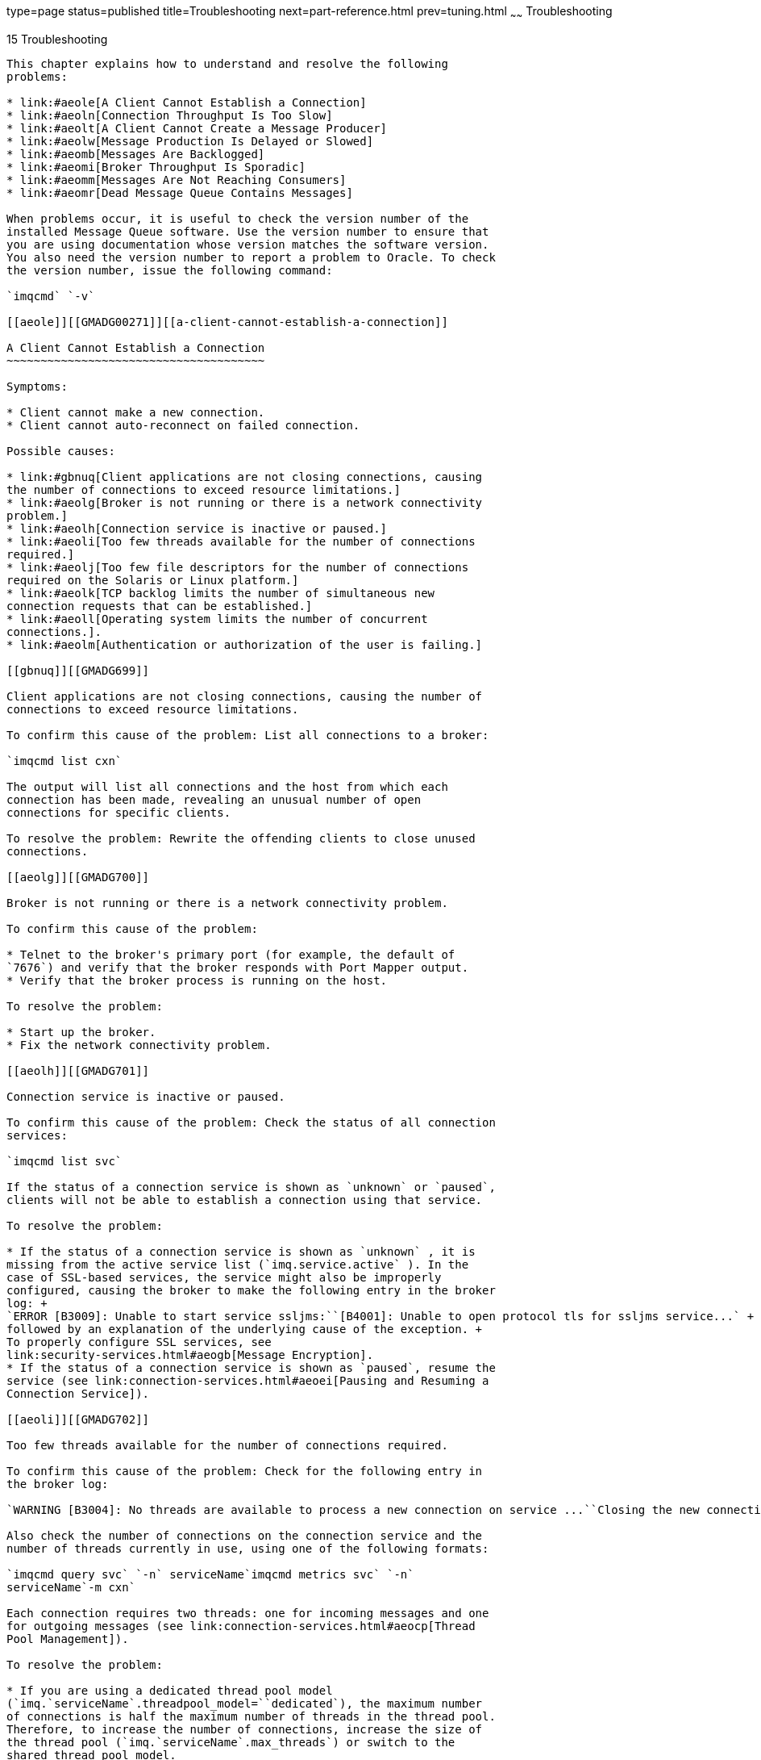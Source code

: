 type=page
status=published
title=Troubleshooting
next=part-reference.html
prev=tuning.html
~~~~~~
Troubleshooting
===============

[[GMADG00046]][[aeold]]


[[troubleshooting]]
15 Troubleshooting
------------------

This chapter explains how to understand and resolve the following
problems:

* link:#aeole[A Client Cannot Establish a Connection]
* link:#aeoln[Connection Throughput Is Too Slow]
* link:#aeolt[A Client Cannot Create a Message Producer]
* link:#aeolw[Message Production Is Delayed or Slowed]
* link:#aeomb[Messages Are Backlogged]
* link:#aeomi[Broker Throughput Is Sporadic]
* link:#aeomm[Messages Are Not Reaching Consumers]
* link:#aeomr[Dead Message Queue Contains Messages]

When problems occur, it is useful to check the version number of the
installed Message Queue software. Use the version number to ensure that
you are using documentation whose version matches the software version.
You also need the version number to report a problem to Oracle. To check
the version number, issue the following command:

`imqcmd` `-v`

[[aeole]][[GMADG00271]][[a-client-cannot-establish-a-connection]]

A Client Cannot Establish a Connection
~~~~~~~~~~~~~~~~~~~~~~~~~~~~~~~~~~~~~~

Symptoms:

* Client cannot make a new connection.
* Client cannot auto-reconnect on failed connection.

Possible causes:

* link:#gbnuq[Client applications are not closing connections, causing
the number of connections to exceed resource limitations.]
* link:#aeolg[Broker is not running or there is a network connectivity
problem.]
* link:#aeolh[Connection service is inactive or paused.]
* link:#aeoli[Too few threads available for the number of connections
required.]
* link:#aeolj[Too few file descriptors for the number of connections
required on the Solaris or Linux platform.]
* link:#aeolk[TCP backlog limits the number of simultaneous new
connection requests that can be established.]
* link:#aeoll[Operating system limits the number of concurrent
connections.].
* link:#aeolm[Authentication or authorization of the user is failing.]

[[gbnuq]][[GMADG699]]

Client applications are not closing connections, causing the number of
connections to exceed resource limitations.

To confirm this cause of the problem: List all connections to a broker:

`imqcmd list cxn`

The output will list all connections and the host from which each
connection has been made, revealing an unusual number of open
connections for specific clients.

To resolve the problem: Rewrite the offending clients to close unused
connections.

[[aeolg]][[GMADG700]]

Broker is not running or there is a network connectivity problem.

To confirm this cause of the problem:

* Telnet to the broker's primary port (for example, the default of
`7676`) and verify that the broker responds with Port Mapper output.
* Verify that the broker process is running on the host.

To resolve the problem:

* Start up the broker.
* Fix the network connectivity problem.

[[aeolh]][[GMADG701]]

Connection service is inactive or paused.

To confirm this cause of the problem: Check the status of all connection
services:

`imqcmd list svc`

If the status of a connection service is shown as `unknown` or `paused`,
clients will not be able to establish a connection using that service.

To resolve the problem:

* If the status of a connection service is shown as `unknown` , it is
missing from the active service list (`imq.service.active` ). In the
case of SSL-based services, the service might also be improperly
configured, causing the broker to make the following entry in the broker
log: +
`ERROR [B3009]: Unable to start service ssljms:``[B4001]: Unable to open protocol tls for ssljms service...` +
followed by an explanation of the underlying cause of the exception. +
To properly configure SSL services, see
link:security-services.html#aeogb[Message Encryption].
* If the status of a connection service is shown as `paused`, resume the
service (see link:connection-services.html#aeoei[Pausing and Resuming a
Connection Service]).

[[aeoli]][[GMADG702]]

Too few threads available for the number of connections required.

To confirm this cause of the problem: Check for the following entry in
the broker log:

`WARNING [B3004]: No threads are available to process a new connection on service ...``Closing the new connection.`

Also check the number of connections on the connection service and the
number of threads currently in use, using one of the following formats:

`imqcmd query svc` `-n` serviceName`imqcmd metrics svc` `-n`
serviceName`-m cxn`

Each connection requires two threads: one for incoming messages and one
for outgoing messages (see link:connection-services.html#aeocp[Thread
Pool Management]).

To resolve the problem:

* If you are using a dedicated thread pool model
(`imq.`serviceName`.threadpool_model=``dedicated`), the maximum number
of connections is half the maximum number of threads in the thread pool.
Therefore, to increase the number of connections, increase the size of
the thread pool (`imq.`serviceName`.max_threads`) or switch to the
shared thread pool model.
* If you are using a shared thread pool model
(`imq.`serviceName`.threadpool_model=shared`), the maximum number of
connections is half the product of the connection monitor limit
(`imq.`serviceName`.connectionMonitor_limit`) and the maximum number of
threads (`imq.`serviceName`.max_threads`). Therefore, to increase the
number of connections, increase the size of the thread pool or increase
the connection monitor limit.
* Ultimately, the number of supportable connections (or the throughput
on connections) will reach input/output limits. In such cases, use a
multiple-broker cluster to distribute connections among the broker
instances within the cluster.

[[aeolj]][[GMADG703]]

Too few file descriptors for the number of connections required on the
Solaris or Linux platform.

For more information about this issue, see
link:starting-brokers-and-clients.html#aeobx[Setting the File Descriptor
Limit].

To confirm this cause of the problem: Check for an entry in the broker
log similar to the following:

`Too many open files`

To resolve the problem: Increase the file descriptor limit, as described
in the `man` page for the `ulimit` command.

[[aeolk]][[GMADG704]]

TCP backlog limits the number of simultaneous new connection requests
that can be established.

The TCP backlog places a limit on the number of simultaneous connection
requests that can be stored in the system backlog
(`imq.portmapper.backlog`) before the Port Mapper rejects additional
requests. (On the Windows platform there is a hard-coded backlog limit
of 5 for Windows desktops and 200 for Windows servers.)

The rejection of requests because of backlog limits is usually a
transient phenomenon, due to an unusually high number of simultaneous
connection requests.

To confirm this cause of the problem: Examine the broker log. First,
check to see whether the broker is accepting some connections during the
same time period that it is rejecting others. Next, check for messages
that explain rejected connections. If you find such messages, the TCP
backlog is probably not the problem, because the broker does not log
connection rejections due to the TCP backlog. If some successful
connections are logged, and no connection rejections are logged, the TCP
backlog is probably the problem.

To resolve the problem:

* Program the client to retry the attempted connection after a short
interval of time (this normally works because of the transient nature of
this problem).
* Increase the value of `imq.portmapper.backlog`.
* Check that clients are not closing and then opening connections too
often.

[[aeoll]][[GMADG705]]

Operating system limits the number of concurrent connections.

The Windows operating system license places limits on the number of
concurrent remote connections that are supported.

To confirm this cause of the problem: Check that there are plenty of
threads available for connections (using `imqcmd` `query` `svc`) and
check the terms of your Windows license agreement. If you can make
connections from a local client, but not from a remote client, operating
system limitations might be the cause of the problem.

To resolve the problem:

* Upgrade the Windows license to allow more connections.
* Distribute connections among a number of broker instances by setting
up a multiple-broker cluster.

[[aeolm]][[GMADG706]]

Authentication or authorization of the user is failing.

The authentication may be failing for any of the following reasons:

* Incorrect password
* No entry for user in user repository
* User does not have access permission for connection service

To confirm this cause of the problem: Check entries in the broker log
for the `Forbidden` error message. This will indicate an authentication
error, but will not indicate the reason for it.

* If you are using a file-based user repository, enter the following
command: +
`imqusermgr list` `-i` instanceName`-u` userName +
If the output shows a user, the wrong password was probably submitted.
If the output shows the following error, there is no entry for the user
in the user repository: +
`Error [B3048]: User does not exist in the password file`
* If you are using an LDAP server user repository, use the appropriate
tools to check whether there is an entry for the user.
* Check the access control file to see whether there are restrictions on
access to the connection service.

To resolve the problem:

* If the wrong password was used, provide the correct password.
* If there is no entry for the user in the user repository, add one (see
link:security-services.html#gewbc[Adding a User to the Repository]).
* If the user does not have access permission for the connection
service, edit the access control file to grant such permission (see
link:security-services.html#aeofy[Authorization Rules for Connection
Services]).

[[aeoln]][[GMADG00272]][[connection-throughput-is-too-slow]]

Connection Throughput Is Too Slow
~~~~~~~~~~~~~~~~~~~~~~~~~~~~~~~~~

Symptoms:

* Message throughput does not meet expectations.
* Message input/output rates are not limited by an insufficient number
of supported connections (as described in link:#aeole[A Client Cannot
Establish a Connection]).

Possible causes:

* link:#aeolo[Network connection or WAN is too slow.]
* link:#aeolp[Connection service protocol is inherently slow compared to
TCP.]
* link:#aeolq[Connection service protocol is not optimally tuned.]
* link:#aeolr[Messages are so large that they consume too much
bandwidth.]
* link:#aeols[What appears to be slow connection throughput is actually
a bottleneck in some other step of the message delivery process.]

[[aeolo]][[GMADG707]]

Network connection or WAN is too slow.

To confirm this cause of the problem:

* Ping the network, to see how long it takes for the ping to return, and
consult a network administrator.
* Send and receive messages using local clients and compare the delivery
time with that of remote clients (which use a network link).

To resolve the problem: Upgrade the network link.

[[aeolp]][[GMADG708]]

Connection service protocol is inherently slow compared to TCP.

For example, SSL-based or HTTP-based protocols are slower than TCP (see
link:tuning.html#aeokb[Transport Protocols]).

To confirm this cause of the problem: If you are using SSL-based or
HTTP-based protocols, try using TCP and compare the delivery times.

To resolve the problem: Application requirements usually dictate the
protocols being used, so there is little you can do other than attempt
to tune the protocol as described in link:tuning.html#aeoko[Tuning
Transport Protocols].

[[aeolq]][[GMADG709]]

Connection service protocol is not optimally tuned.

To confirm this cause of the problem: Try tuning the protocol to see
whether it makes a difference.

To resolve the problem: Try tuning the protocol, as described in
link:tuning.html#aeoko[Tuning Transport Protocols].

[[aeolr]][[GMADG710]]

Messages are so large that they consume too much bandwidth.

To confirm this cause of the problem: Try running your benchmark with
smaller-sized messages.

To resolve the problem:

* Have application developers modify the application to use the message
compression feature, which is described in the Open Message Queue
Developer's Guide for Java Clients.
* Use messages as notifications of data to be sent, but move the data
using another protocol.

[[aeols]][[GMADG711]]

What appears to be slow connection throughput is actually a bottleneck
in some other step of the message delivery process.

To confirm this cause of the problem: If what appears to be slow
connection throughput cannot be explained by any of the causes above,
see link:tuning.html#aeojm[Factors Affecting Performance] for other
possible bottlenecks and check for symptoms associated with the
following problems:

* link:#aeolw[Message Production Is Delayed or Slowed]
* link:#aeomb[Messages Are Backlogged]
* link:#aeomi[Broker Throughput Is Sporadic]

To resolve the problem: Follow the problem resolution guidelines
provided in the troubleshooting sections listed above.

[[aeolt]][[GMADG00273]][[a-client-cannot-create-a-message-producer]]

A Client Cannot Create a Message Producer
~~~~~~~~~~~~~~~~~~~~~~~~~~~~~~~~~~~~~~~~~

Symptom:

* A message producer cannot be created for a physical destination; the
client receives an exception.

Possible causes:

* link:#aeolu[A physical destination has been configured to allow only a
limited number of producers.]
* link:#aeolv[The user is not authorized to create a message producer
due to settings in the access control file.]

[[aeolu]][[GMADG712]]

A physical destination has been configured to allow only a limited
number of producers.

One of the ways of avoiding the accumulation of messages on a physical
destination is to limit the number of producers (`maxNumProducers`) that
it supports.

To confirm this cause of the problem: Check the physical destination:

`imqcmd query dst`

(see link:message-delivery.html#aeoer[Viewing Physical Destination
Information]). The output will show the current number of producers and
the value of `maxNumProducers`. If the two values are the same, the
number of producers has reached its configured limit. When a new
producer is rejected by the broker, the broker returns the exception

`ResourceAllocationException [C4088]: A JMS destination limit was reached`

and makes the following entry in the broker log:

`[B4183]: Producer can not be added to destination`

To resolve the problem: Increase the value of the `maxNumProducers`
property (see link:message-delivery.html#aeoes[Updating Physical
Destination Properties]).

[[aeolv]][[GMADG713]]

The user is not authorized to create a message producer due to settings
in the access control file.

To confirm this cause of the problem: When a new producer is rejected by
the broker, the broker returns the exception

`JMSSecurityException [C4076]: Client does not have permission to create producer on destination`

and makes the following entries in the broker log:

`[B2041]: Producer on destination denied``[B4051]: Forbidden guest`.

To resolve the problem: Change the access control properties to allow
the user to produce messages (see
link:security-services.html#aeofz[Authorization Rules for Physical
Destinations]).

[[aeolw]][[GMADG00274]][[message-production-is-delayed-or-slowed]]

Message Production Is Delayed or Slowed
~~~~~~~~~~~~~~~~~~~~~~~~~~~~~~~~~~~~~~~

Symptoms:

* When sending persistent messages, the `send` method does not return
and the client blocks.
* When sending a persistent message, the client receives an exception.
* A producing client slows down.

Possible causes:

* link:#aeolx[The broker is backlogged and has responded by slowing
message producers.]
* link:#aeoly[The broker cannot save a persistent message to the data
store.]
* link:#aeolz[Broker acknowledgment timeout is too short.]
* link:#aeoma[A producing client is encountering JVM limitations.]

[[aeolx]][[GMADG714]]

The broker is backlogged and has responded by slowing message producers.

A backlogged broker accumulates messages in broker memory. When the
number of messages or message bytes in physical destination memory
reaches configured limits, the broker attempts to conserve memory
resources in accordance with the specified limit behavior. The following
limit behaviors slow down message producers:

* `FLOW_CONTROL`: The broker does not immediately acknowledge receipt of
persistent messages (thereby blocking a producing client).
* `REJECT_NEWEST`: The broker rejects new persistent messages.

Similarly, when the number of messages or message bytes in brokerwide
memory (for all physical destinations) reaches configured limits, the
broker will attempt to conserve memory resources by rejecting the newest
messages. Also, when system memory limits are reached because physical
destination or brokerwide limits have not been set properly, the broker
takes increasingly serious action to prevent memory overload. These
actions include throttling back message producers.

To confirm this cause of the problem: When a message is rejected by the
broker because of configured message limits, the broker returns the
exception

`JMSException [C4036]: A server error occurred`

and makes the following entry in the broker log:

`[B2011]: Storing of JMS message from IMQconn failed`

This message is followed by another indicating the limit that has been
reached:

`[B4120]: Cannot store message on destination`
destName`because capacity of` maxNumMsgs`would be exceeded.`

if the exceeded message limit is on a physical destination, or

`[B4024]: The maximum number of messages currrently in the system has been exceeded, rejecting message.`

if the limit is brokerwide.

More generally, you can check for message limit conditions before the
rejections occur as follows:

* Query physical destinations and the broker and inspect their
configured message limit settings.
* Monitor the number of messages or message bytes currently in a
physical destination or in the broker as a whole, using the appropriate
`imqcmd` commands. See link:metrics-information.html#aeoor[Metrics
Information Reference] for information about metrics you can monitor and
the commands you use to obtain them.

To resolve the problem:

* Modify the message limits on a physical destination (or brokerwide),
being careful not to exceed memory resources. +
In general, you should manage memory at the individual destination
level, so that brokerwide message limits are never reached. For more
information, see link:tuning.html#aeokt[Broker Memory Management
Adjustments].
* Change the limit behaviors on a destination so as not to slow message
production when message limits are reached, but rather to discard
messages in memory. +
For example, you can specify the `REMOVE_OLDEST` and
`REMOVE_LOW_PRIORITY` limit behaviors, which delete messages that
accumulate in memory (see
link:physical-destination-properties.html#gbnne[Table 18-1]).

[[aeoly]][[GMADG715]]

The broker cannot save a persistent message to the data store.

If the broker cannot access a data store or write a persistent message
to it, the producing client is blocked. This condition can also occur if
destination or brokerwide message limits are reached, as described
above.

To confirm this cause of the problem: If the broker is unable to write
to the data store, it makes one of the following entries in the broker
log:

`[B2011]: Storing of JMS message from`
connectionID`failed``[B4004]: Failed to persist message` messageID

To resolve the problem:

* In the case of file-based persistence, try increasing the disk space
of the file-based data store.
* In the case of a JDBC-compliant data store, check that JDBC-based
persistence is properly configured
(seelink:persistence-services.html#aeodi[Configuring a JDBC-Based Data
Store]). If so, consult your database administrator to troubleshoot
other database problems.

[[aeolz]][[GMADG716]]

Broker acknowledgment timeout is too short.

Because of slow connections or a lethargic broker (caused by high CPU
utilization or scarce memory resources), a broker may require more time
to acknowledge receipt of a persistent message than allowed by the value
of the connection factory's `imqAckTimeout` attribute.

To confirm this cause of the problem: If the `imqAckTimeout` value is
exceeded, the broker returns the exception

`JMSException [C4000]: Packet acknowledge failed`

To resolve the problem: Change the value of the `imqAckTimeout`
connection factory attribute (see
link:administered-objects.html#aeohh[Reliability And Flow Control]).

[[aeoma]][[GMADG717]]

A producing client is encountering JVM limitations.

To confirm this cause of the problem:

* Find out whether the client application receives an out-of-memory
error.
* Check the free memory available in the JVM heap, using runtime methods
such as `freeMemory`, `maxMemory`, and `totalMemory`.

To resolve the problem: Adjust the JVM (see link:tuning.html#aeokn[Java
Virtual Machine Adjustments]).

[[aeomb]][[GMADG00275]][[messages-are-backlogged]]

Messages Are Backlogged
~~~~~~~~~~~~~~~~~~~~~~~

Symptoms:

* Message production is delayed or produced messages are rejected by the
broker.
* Messages take an unusually long time to reach consumers.
* The number of messages or message bytes in the broker (or in specific
destinations) increases steadily over time.

To see whether messages are accumulating, check how the number of
messages or message bytes in the broker changes over time and compare to
configured limits. First check the configured limits:

`imqcmd query bkr`


[NOTE]
=======================================================================

The `imqcmd` `metrics` `bkr` subcommand does not display this
information.

=======================================================================


Then check for message accumulation in each destination:

`imqcmd list dst`

To see whether messages have exceeded configured destination or
brokerwide limits, check the broker log for the entry

`[B2011]: Storing of JMS message from` …`failed.`

This entry will be followed by another identifying the limit that has
been exceeded.

Possible causes:

* link:#aeomc[There are inactive durable subscriptions on a topic
destination.]
* link:#aeomd[Too few consumers are available to consume messages in a
multiple-consumer queue.]
* link:#aeome[Message consumers are processing too slowly to keep up
with message producers.]
* link:#aeomf[Client acknowledgment processing is slowing down message
consumption.]
* link:#aeomg[The broker cannot keep up with produced messages.]
* link:#aeomh[Client code defects; consumers are not acknowledging
messages.]

[[aeomc]][[GMADG718]]

There are inactive durable subscriptions on a topic destination.

If a durable subscription is inactive, messages are stored in a
destination until the corresponding consumer becomes active and can
consume the messages.

To confirm this cause of the problem: Check the state of durable
subscriptions on each topic destination:

`imqcmd list dur` `-d` destName

To resolve the problem:

* Purge all messages for the offending durable subscriptions (see
link:message-delivery.html#aeoek[Managing Durable Subscriptions]).
* Specify message limit and limit behavior attributes for the topic (see
link:physical-destination-properties.html#gbnne[Table 18-1]). For
example, you can specify the `REMOVE_OLDEST` and `REMOVE_LOW_PRIORITY`
limit behaviors, which delete messages that accumulate in memory.
* Purge all messages from the corresponding destinations (see
link:message-delivery.html#aeoeu[Purging a Physical Destination]).
* Limit the time messages can remain in memory by rewriting the
producing client to set a time-to-live value on each message. You can
override any such settings for all producers sharing a connection by
setting the `imqOverrideJMSExpiration` and `imqJMSExpiration` connection
factory attributes (see
link:administered-object-attributes.html#aeook[Message Header
Overrides]).

[[aeomd]][[GMADG719]]

Too few consumers are available to consume messages in a
multiple-consumer queue.

If there are too few active consumers to which messages can be
delivered, a queue destination can become backlogged as messages
accumulate. This condition can occur for any of the following reasons:

* Too few active consumers exist for the destination.
* Consuming clients have failed to establish connections.
* No active consumers use a selector that matches messages in the queue.

To confirm this cause of the problem: To help determine the reason for
unavailable consumers, check the number of active consumers on a
destination:

`imqcmd metrics dst` `-n` destName`-t q` `-m con`

To resolve the problem: Depending on the reason for unavailable
consumers,

* Create more active consumers for the queue by starting up additional
consuming clients.
* Adjust the `imq.consumerFlowLimit` broker property to optimize queue
delivery to multiple consumers (see link:tuning.html#aeokx[Adjusting
Multiple-Consumer Queue Delivery]).
* Specify message limit and limit behavior attributes for the queue (see
link:physical-destination-properties.html#gbnne[Table 18-1]). For
example, you can specify the `REMOVE_OLDEST` and `REMOVE_LOW_PRIOROTY`
limit behaviors, which delete messages that accumulate in memory.
* Purge all messages from the corresponding destinations (see
link:message-delivery.html#aeoeu[Purging a Physical Destination]).
* Limit the time messages can remain in memory by rewriting the
producing client to set a time-to-live value on each message. You can
override any such setting for all producers sharing a connection by
setting the `imqOverrideJMSExpiration` and `imqJMSExpiration` connection
factory attributes (see
link:administered-object-attributes.html#aeook[Message Header
Overrides]).

[[aeome]][[GMADG720]]

Message consumers are processing too slowly to keep up with message
producers.

In this case, topic subscribers or queue receivers are consuming
messages more slowly than the producers are sending messages. One or
more destinations are getting backlogged with messages because of this
imbalance.

To confirm this cause of the problem: Check for the rate of flow of
messages into and out of the broker:

`imqcmd metrics bkr` `-m rts`

Then check flow rates for each of the individual destinations:

`imqcmd metrics bkr` `-t` destType`-n` destName`-m rts`

To resolve the problem:

* Optimize consuming client code.
* For queue destinations, increase the number of active consumers (see
link:tuning.html#aeokx[Adjusting Multiple-Consumer Queue Delivery]).

[[aeomf]][[GMADG721]]

Client acknowledgment processing is slowing down message consumption.

Two factors affect the processing of client acknowledgments:

* Significant broker resources can be consumed in processing client
acknowledgments. As a result, message consumption may be slowed in those
acknowledgment modes in which consuming clients block until the broker
confirms client acknowledgments.
* JMS payload messages and Message Queue control messages (such as
client acknowledgments) share the same connection. As a result, control
messages can be held up by JMS payload messages, slowing message
consumption.

To confirm this cause of the problem:

* Check the flow of messages relative to the flow of packets. If the
number of packets per second is out of proportion to the number of
messages, client acknowledgments may be a problem.
* Check to see whether the client has received the following exception: +
`JMSException [C4000]: Packet acknowledge failed`

To resolve the problem:

* Modify the acknowledgment mode used by clients: for example, switch to
`DUPS_OK_ACKNOWLEDGE` or `CLIENT_ACKNOWLEDGE`.
* If using `CLIENT_ACKNOWLEDGE` or transacted sessions, group a larger
number of messages into a single acknowledgment.
* Adjust consumer and connection flow control parameters (see
link:tuning.html#aeoky[Client Runtime Message Flow Adjustments] ).

[[aeomg]][[GMADG722]]

The broker cannot keep up with produced messages.

In this case, messages are flowing into the broker faster than the
broker can route and dispatch them to consumers. The sluggishness of the
broker can be due to limitations in any or all of the following:

* CPU
* Network socket read/write operations
* Disk read/write operations
* Memory paging
* Persistent store
* JVM memory limits

To confirm this cause of the problem: Check that none of the other
possible causes of this problem are responsible.

To resolve the problem:

* Upgrade the speed of your computer or data store.
* Use a broker cluster to distribute the load among multiple broker
instances.

[[aeomh]][[GMADG723]]

Client code defects; consumers are not acknowledging messages.

Messages are held in a destination until they have been acknowledged by
all consumers to which they have been sent. If a client is not
acknowledging consumed messages, the messages accumulate in the
destination without being deleted.

For example, client code might have the following defects:

* Consumers using the `CLIENT_ACKNOWLEDGE` acknowledgment mode or
transacted session may not be calling `Session.acknowledge` or
`Session.commit` regularly.
* Consumers using the `AUTO_ACKNOWLEDGE` acknowledgment mode may be
hanging for some reason.

To confirm this cause of the problem: First check all other possible
causes listed in this section. Next, list the destination with the
following command:

`imqcmd list dst`

Notice whether the number of messages listed under the `UnAcked` header
is the same as the number of messages in the destination. Messages under
this header were sent to consumers but not acknowledged. If this number
is the same as the total number of messages, then the broker has sent
all the messages and is waiting for acknowledgment.

To resolve the problem: Request the help of application developers in
debugging this problem.

[[aeomi]][[GMADG00276]][[broker-throughput-is-sporadic]]

Broker Throughput Is Sporadic
~~~~~~~~~~~~~~~~~~~~~~~~~~~~~

Symptom:

* Message throughput sporadically drops and then resumes normal
performance.
* Message throughput sporadically drops and then broker exits.

Possible causes:

* link:#aeomj[The broker is very low on memory resources.]
* link:#aeomk[JVM memory reclamation (garbage collection) is taking
place.]
* link:#aeoml[The JVM is using the just-in-time compiler to speed up
performance.]
* link:#BABEIBDB[The Broker exits with an out of memory exception.]

[[aeomj]][[GMADG724]]

The broker is very low on memory resources.

Because destination and broker limits were not properly set, the broker
takes increasingly serious action to prevent memory overload; this can
cause the broker to become sluggish until the message backlog is
cleared.

To confirm this cause of the problem: Check the broker log for a low
memory condition

`[B1089]: In low memory condition, broker is attempting to free up resources`

followed by an entry describing the new memory state and the amount of
total memory being used. Also check the free memory available in the JVM
heap:

`imqcmd metrics bkr` `-m cxn`

Free memory is low when the value of total JVM memory is close to the
maximum JVM memory value.

To resolve the problem:

* Adjust the JVM (see link:tuning.html#aeokn[Java Virtual Machine
Adjustments]).
* Increase system swap space.

[[aeomk]][[GMADG725]]

JVM memory reclamation (garbage collection) is taking place.

Memory reclamation periodically sweeps through the system to free up
memory. When this occurs, all threads are blocked. The larger the amount
of memory to be freed up and the larger the JVM heap size, the longer
the delay due to memory reclamation.

To confirm this cause of the problem: Monitor CPU usage on your
computer. CPU usage drops when memory reclamation is taking place.

Also start your broker using the following command line options:

`-vmargs``-verbose:gc`

Standard output indicates the time when memory reclamation takes place.

To resolve the problem: In computers with multiple CPUs, set the memory
reclamation to take place in parallel:

`-XX:+UseParallelGC=true`

[[aeoml]][[GMADG726]]

The JVM is using the just-in-time compiler to speed up performance.

To confirm this cause of the problem: Check that none of the other
possible causes of this problem are responsible.

To resolve the problem: Let the system run for awhile; performance
should improve.

[[BABEIBDB]][[GMADG727]]

The Broker exits with an out of memory exception.

To confirm this cause of the problem: Verify the log trace includes
`java.lang.OutOfMemoryError: GC overhead limit exceeded`. For example:

[source,oac_no_warn]
----
WARNING: WARNING GC overhead limit exceeded:
java.lang.OutOfMemoryError: GC overhead limit exceeded
at java.util.Arrays.copyOf(Arrays.java:2219)
at java.util.ArrayList.toArray(ArrayList.java:329)
at java.util.Collections$SynchronizedCollection.toArray(Collections.java:1623)
at java.util.ArrayList.<init>(ArrayList.java:151)
at com.sun.messaging.jmq.jmsserver.data.TransactionReaper.clearSwipeMark(TransactionList.java:3454)
at com.sun.messaging.jmq.jmsserver.data.TransactionReaper.run(TransactionList.java:3512)
at com.sun.messaging.jmq.util.timer.WakeupableTimer.run(WakeupableTimer.java:114)
at java.lang.Thread.run(Thread.java:722)
----

[[BABDBDGA]]

To resolve the problem: Set the following JVM GC flag:

`-XX:+UseConcMarkSweepGC`

[[aeomm]][[GMADG00277]][[messages-are-not-reaching-consumers]]

Messages Are Not Reaching Consumers
~~~~~~~~~~~~~~~~~~~~~~~~~~~~~~~~~~~

Symptom:

* Messages sent by producers are not received by consumers.

Possible causes:

* link:#aeomn[Limit behaviors are causing messages to be deleted on the
broker.]
* link:#aeomo[Message timeout value is expiring.]
* link:#ggxfl[The broker clock and producer clock are not synchronized.]
* link:#aeomq[Consuming client failed to start message delivery on a
connection.]

[[aeomn]][[GMADG728]]

Limit behaviors are causing messages to be deleted on the broker.

When the number of messages or message bytes in destination memory reach
configured limits, the broker attempts to conserve memory resources.
Three of the configurable behaviors adopted by the broker when these
limits are reached will cause messages to be lost:

* `REMOVE_OLDEST`: Delete the oldest messages.
* `REMOVE_LOW_PRIORITY`: Delete the lowest-priority messages according
to age.
* `REJECT_NEWEST`: Reject new persistent messages.

To confirm this cause of the problem: Use the QBrowser demo application
to inspect the contents of the dead message queue (see link:#ggxdi[To
Inspect the Dead Message Queue]).

Check whether the `JMS_SUN_DMQ_UNDELIVERED_REASON` property of messages
in the queue has the value `REMOVE_OLDEST` or `REMOVE_LOW_PRIORITY`.

To resolve the problem: Increase the destination limits. For example:

`imqcmd update dst` `-n MyDest``-o maxNumMsgs=1000`

[[aeomo]][[GMADG729]]

Message timeout value is expiring.

The broker deletes messages whose timeout value has expired. If a
destination gets sufficiently backlogged with messages, messages whose
time-to-live value is too short might be deleted.

To confirm this cause of the problem: Use the QBrowser demo application
to inspect the contents of the dead message queue (see link:#ggxdi[To
Inspect the Dead Message Queue]).

Check whether the `JMS_SUN_DMQ_UNDELIVERED_REASON` property of messages
in the queue has the value `EXPIRED`.

To resolve the problem: Contact the application developers and have them
increase the time-to-live value.

[[ggxfl]][[GMADG730]]

The broker clock and producer clock are not synchronized.

If clocks are not synchronized, broker calculations of message lifetimes
can be wrong, causing messages to exceed their expiration times and be
deleted.

To confirm this cause of the problem: Use the QBrowser demo application
to inspect the contents of the dead message queue (see link:#ggxdi[To
Inspect the Dead Message Queue]).

Check whether the `JMS_SUN_DMQ_UNDELIVERED_REASON` property of messages
in the queue has the value `EXPIRED`.

In the broker log file, look for any of the following messages: `B2102`,
`B2103`, `B2104`. These messages all report that possible clock skew was
detected.

To resolve the problem: Check that you are running a time
synchronization program, as described in
link:starting-brokers-and-clients.html#aeobv[Preparing System Resources].

[[aeomq]][[GMADG731]]

Consuming client failed to start message delivery on a connection.

Messages cannot be delivered until client code establishes a connection
and starts message delivery on the connection.

To confirm this cause of the problem: Check that client code establishes
a connection and starts message delivery.

To resolve the problem: Rewrite the client code to establish a
connection and start message delivery.

[[aeomr]][[GMADG00278]][[dead-message-queue-contains-messages]]

Dead Message Queue Contains Messages
~~~~~~~~~~~~~~~~~~~~~~~~~~~~~~~~~~~~

Symptom:

* When you list destinations, you see that the dead message queue
contains messages. For example, issue a command like the following: +
`imqcmd list dst` +
After you supply a user name and password, output like the following
appears:

[source,oac_no_warn]
----
Listing all the destinations on the broker specified by:
---------------------------------
Host         Primary Port
---------------------------------
localhost    7676
----------------------------------------------------------------------
   Name     Type    State   Producers  Consumers  Msgs
                                         Total    Count  UnAck  InDelay Avg Size
------------------------------------------------- ------------------------------
MyDest      Queue  RUNNING       0          0        5      0      0      1177.0
mq.sys.dmq  Queue  RUNNING       0          0       35      0      0      1422.0
Successfully listed destinations.
----

In this example, the dead message queue, `mq.sys.dmq`, contains 35
messages.

Possible causes:

* link:#aeoms[The number of messages, or their sizes, exceed destination
limits.].
* link:#ggxiy[The broker clock and producer clock are not
synchronized.].
* link:#aeonb[An unexpected broker error has occurred.].
* link:#aeomu[Consumers are not consuming messages before they time
out.]. +
There are a number of possible reasons for messages to time out:

** link:#aeomv[There are too many producers for the number of
consumers.].

** link:#aeomw[Producers are faster than consumers.].

** link:#aeomx[A consumer is too slow.].

** link:#aeomy[Clients are not committing transactions.].

** link:#aeomz[Consumers are failing to acknowledge messages.].

** link:#aeona[Durable subscribers are inactive.].

[[aeoms]][[GMADG732]]

The number of messages, or their sizes, exceed destination limits.

To confirm this cause of the problem: Use the QBrowser demo application
to inspect the contents of the dead message queue (see link:#ggxdi[To
Inspect the Dead Message Queue]).

Check the values for the following message properties:

* `JMS_SUN_DMQ_UNDELIVERED_REASON`
* `JMS_SUN_DMQ_UNDELIVERED_COMMENT`
* `JMS_SUN_DMQ_UNDELIVERED_TIMESTAMP`

Under `JMS` `Headers`, scroll down to the value for `JMSDestination` to
determine the destination whose messages are becoming dead.

To resolve the problem: Increase the destination limits. For example:

`imqcmd update dst` `-n MyDest` `-o maxNumMsgs=1000`

[[ggxiy]][[GMADG733]]

The broker clock and producer clock are not synchronized.

If clocks are not synchronized, broker calculations of message lifetimes
can be wrong, causing messages to exceed their expiration times and be
deleted.

To confirm this cause of the problem: Use the QBrowser demo application
to inspect the contents of the dead message queue (see link:#ggxdi[To
Inspect the Dead Message Queue]).

Check whether the `JMS_SUN_DMQ_UNDELIVERED_REASON` property of messages
in the queue has the value `EXPIRED`.

In the broker log file, look for any of the following messages: `B2102`,
`B2103`, `B2104`. These messages all report that possible clock skew was
detected.

To resolve the problem: Check that you are running a time
synchronization program, as described in
link:starting-brokers-and-clients.html#aeobv[Preparing System Resources].

[[aeonb]][[GMADG734]]

An unexpected broker error has occurred.

To confirm this cause of the problem: Use the QBrowser demo application
to inspect the contents of the dead message queue (see link:#ggxdi[To
Inspect the Dead Message Queue]).

Check whether the `JMS_SUN_DMQ_UNDELIVERED_REASON` property of messages
in the queue has the value `ERROR`.

To resolve the problem:

* Examine the broker log file to find the associated error.
* Contact Oracle Technical Support to report the broker problem.

[[aeomu]][[GMADG735]]

Consumers are not consuming messages before they time out.

To confirm this cause of the problem: Use the QBrowser demo application
to inspect the contents of the dead message queue (see link:#ggxdi[To
Inspect the Dead Message Queue]).

Check whether the `JMS_SUN_DMQ_UNDELIVERED_REASON` property of messages
in the queue has the value `EXPIRED`.

Check to see if there any consumers on the destination and the value for
the `Current Number of Active Consumers`. For example:

`imqcmd query dst` `-t q` `-n MyDest`

If there are active consumers, then there might be any number of
possible reasons why messages are timing out before being consumed. One
is that the message timeout is too short for the speed at which the
consumer executes. In that case, request that application developers
increase message time-to-live values. Otherwise, investigate the
following possible causes for messages to time out before being
consumed:

[[aeomv]][[GMADG736]]

There are too many producers for the number of consumers.

To confirm this cause of the problem: Use the QBrowser demo application
to inspect the contents of the dead message queue (see link:#ggxdi[To
Inspect the Dead Message Queue]).

Check whether the `JMS_SUN_DMQ_UNDELIVERED_REASON` property of messages
in the queue has the value `REMOVE_OLDEST` or `REMOVE_LOW_PRIORITY`. If
so, use the `imqcmd` `query` `dst` command to check the number of
producers and consumers on the destination. If the number of producers
exceeds the number of consumers, the production rate might be
overwhelming the consumption rate.

To resolve the problem: Add more consumer clients or set the
destination's limit behavior to `FLOW_CONTROL` (which uses consumption
rate to control production rate), using a command such as the following:

`imqcmd update dst` `-n myDst` `-t q` `-o limitBehavior=FLOW_CONTROL`

[[aeomw]][[GMADG737]]

Producers are faster than consumers.

To confirm this cause of the problem: To determine whether slow
consumers are causing producers to slow down, set the destination's
limit behavior to `FLOW_CONTROL` (which uses consumption rate to control
production rate), using a command such as the following:

`imqcmd update dst` `-n myDst` `-t q` `-o limitBehavior=FLOW_CONTROL`

Use metrics to examine the destination's input and output, using a
command such as the following:

`imqcmd metrics dst` `-n myDst` `-t q` `-m rts`

In the metrics output, examine the following values:

* `Msgs/sec Out`: Shows how many messages per second the broker is
removing. The broker removes messages when all consumers acknowledge
receiving them, so the metric reflects consumption rate.
* `Msgs/sec In`: Shows how many messages per second the broker is
receiving from producers. The metric reflects production rate.

Because flow control aligns production to consumption, note whether
production slows or stops. If so, there is a discrepancy between the
processing speeds of producers and consumers. You can also check the
number of unacknowledged (`UnAcked`) messages sent, by using the
`imqcmd` `list` `dst` command. If the number of unacknowledged messages
is less than the size of the destination, the destination has additional
capacity and is being held back by client flow control.

To resolve the problem: If production rate is consistently faster than
consumption rate, consider using flow control regularly, to keep the
system aligned. In addition, consider and attempt to resolve each of the
following possible causes, which are subsequently described in more
detail:

* link:#aeomx[A consumer is too slow.].
* link:#aeomy[Clients are not committing transactions.].
* link:#aeomz[Consumers are failing to acknowledge messages.].
* link:#aeona[Durable subscribers are inactive.].
* link:#aeonb[An unexpected broker error has occurred.].

[[aeomx]][[GMADG738]]

A consumer is too slow.

To confirm this cause of the problem: Use `imqcmd metrics` to determine
the rate of production and consumption, as described above under
link:#aeomw[Producers are faster than consumers.].

To resolve the problem:

* Set the destinations' limit behavior to `FLOW_CONTROL`, using a
command such as the following: +
`imqcmd update dst` `-n myDst` `-t q` `-o limitBehaviort=FLOW_CONTROL` +
Use of flow control slows production to the rate of consumption and
prevents the accumulation of messages in the destination. Producer
applications hold messages until the destination can process them, with
less risk of expiration.
* Find out from application developers whether producers send messages
at a steady rate or in periodic bursts. If an application sends bursts
of messages, increase destination limits as described in the next item.
* Increase destination limits based on number of messages or bytes, or
both. To change the number of messages on a destination, enter a command
with the following format: +
`imqcmd update dst` `-n` destName`-t {q|t}` `-o maxNumMsgs=`number +
To change the size of a destination, enter a command with the following
format: +
`imqcmd update dst` `-n` destName`-t {q|t}` `-o maxTotalMsgBytes=`number +
Be aware that raising limits increases the amount of memory that the
broker uses. If limits are too high, the broker could run out of memory
and become unable to process messages.
* Consider whether you can accept loss of messages during periods of
high production load.

[[aeomy]][[GMADG739]]

Clients are not committing transactions.

To confirm this cause of the problem: Check with application developers
to find out whether the application uses transactions. If so, list the
active transactions as follows:

`imqcmd list txn`

Here is an example of the command output:

[source,oac_no_warn]
----
----------------------------------------------------------------------
Transaction ID       State    User name  # Msgs/# Acks   Creation time
----------------------------------------------------------------------
6800151593984248832  STARTED  guest           3/2     7/19/04 11:03:08 AM
----

Note the numbers of messages and number of acknowledgments. If the
number of messages is high, producers may be sending individual messages
but failing to commit transactions. Until the broker receives a commit,
it cannot route and deliver the messages for that transaction. If the
number of acknowledgments is high, consumers may be sending
acknowledgments for individual messages but failing to commit
transactions. Until the broker receives a commit, it cannot remove the
acknowledgments for that transaction.

To resolve the problem: Contact application developers to fix the coding
error.

[[aeomz]][[GMADG740]]

Consumers are failing to acknowledge messages.

To confirm this cause of the problem: Contact application developers to
determine whether the application uses system-based acknowledgment
(`AUTO_ACKNOWLEDGE` or `DUPES_ONLY`) or client-based acknowledgment
(`CLIENT_ACKNOWLEDGE`). If the application uses system-based
acknowledgment , skip this section; if it uses client-based
acknowledgment), first decrease the number of messages stored on the
client, using a command like the following:

`imqcmd update dst` `-n myDst` `-t q` `-o consumerFlowLimit=1`

Next, you will determine whether the broker is buffering messages
because a consumer is slow, or whether the consumer processes messages
quickly but does not acknowledge them. List the destination, using the
following command:

`imqcmd list dst`

After you supply a user name and password, output like the following
appears:

[source,oac_no_warn]
----
Listing all the destinations on the broker specified by:
---------------------------------
Host         Primary Port
---------------------------------
localhost    7676
----------------------------------------------------------------------
   Name     Type    State   Producers  Consumers  Msgs
                                         Total    Count  UnAck  InDelay  Avg Size
------------------------------------------------ ---------------------------
MyDest      Queue  RUNNING       0          0        5    200      0  1177.0
mq.sys.dmq  Queue  RUNNING       0          0       35      0      0  1422.0
Successfully listed destinations.
----

The `UnAck` number represents messages that the broker has sent and for
which it is waiting for acknowledgment. If this number is high or
increasing, you know that the broker is sending messages, so it is not
waiting for a slow consumer. You also know that the consumer is not
acknowledging the messages.

To resolve the problem: Contact application developers to fix the coding
error.

[[aeona]][[GMADG741]]

Durable subscribers are inactive.

To confirm this cause of the problem: Look at the topic's durable
subscribers, using the following command format:

`imqcmd list dur` `-d` topicName

To resolve the problem:

* Purge the durable subscribers using the `imqcmd` `purge` `dur`
command.
* Restart the consumer applications.

[[ggxdi]][[GMADG00201]][[to-inspect-the-dead-message-queue]]

To Inspect the Dead Message Queue
^^^^^^^^^^^^^^^^^^^^^^^^^^^^^^^^^

A number of troubleshooting procedures involve an inspection of the dead
message queue (`mq.sys.dmq`). The following procedure explains how to
carry out such an inspection by using the QBrowser demo application.

1.  Locate the QBrowser demo application in
`IMQ_HOME/examples/applications/qbrowser`.
2.  Run the QBrowser application: +
`java QBrowser` +
The QBrowser main window appears.
3.  Select the queue name `mq.sys.dmq` and click Browse. +
A list like the following appears: +
image:img/queuebrowsermain.png[
"QBrowser showing messages for mq.sys.dmq. For each message, there is a
number, time stamp, type, mode, and priority."]

4.  Double-click any message to display details about that message: +
The display should resemble the following: +
image:img/queuebrowsermsgdetails.png[
"Message details window. Top pane shows message; middle pane shows its
properties; bottom pane contains message."]

You can inspect the Message Properties pane to determine the reason why
the message was placed in the dead message queue.


